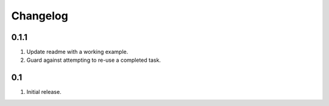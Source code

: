 Changelog
=========

0.1.1
-----
#. Update readme with a working example.
#. Guard against attempting to re-use a completed task.

0.1
---
#. Initial release.

